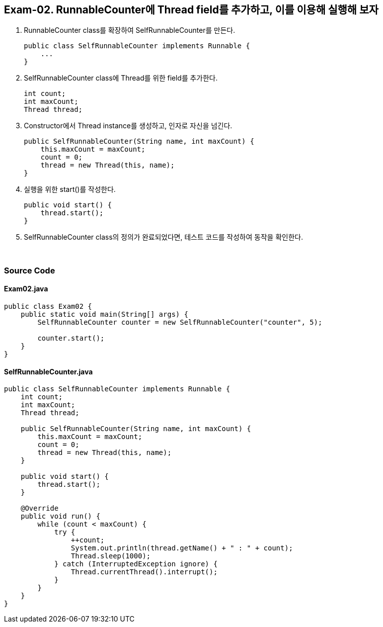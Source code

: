 == Exam-02. RunnableCounter에 Thread field를 추가하고, 이를 이용해 실행해 보자

1. RunnableCounter class를 확장하여 SelfRunnableCounter를 만든다.
+
--
[source,java]
----
public class SelfRunnableCounter implements Runnable {
    ...
}
----
--
+
2. SelfRunnableCounter class에 Thread를 위한 field를 추가한다.
+
--
[source,java,indent=0]
----
    int count;
    int maxCount;
    Thread thread;
----
--
+
3. Constructor에서 Thread instance를 생성하고, 인자로 자신을 넘긴다.
+
--
[source,java,indent=0]
----
    public SelfRunnableCounter(String name, int maxCount) {
        this.maxCount = maxCount;
        count = 0;
        thread = new Thread(this, name);
    }
----
--
+
4. 실행을 위한 start()를 작성한다.
+
--
[source,java,indent=0]
----
    public void start() {
        thread.start();
    }
----
--
+
5. SelfRunnableCounter class의 정의가 완료되었다면, 테스트 코드를 작성하여 동작을 확인한다.
+
--
--
+

{empty} +

=== Source Code

==== Exam02.java
[source,java]
----
public class Exam02 {
    public static void main(String[] args) {
        SelfRunnableCounter counter = new SelfRunnableCounter("counter", 5);

        counter.start();
    }
}
----

==== SelfRunnableCounter.java

[source,java]
----
public class SelfRunnableCounter implements Runnable {
    int count;
    int maxCount;
    Thread thread;

    public SelfRunnableCounter(String name, int maxCount) {
        this.maxCount = maxCount;
        count = 0;
        thread = new Thread(this, name);
    }

    public void start() {
        thread.start();
    }

    @Override
    public void run() {
        while (count < maxCount) {
            try {
                ++count;
                System.out.println(thread.getName() + " : " + count);
                Thread.sleep(1000);
            } catch (InterruptedException ignore) {
                Thread.currentThread().interrupt();
            }
        }
    }
}
----